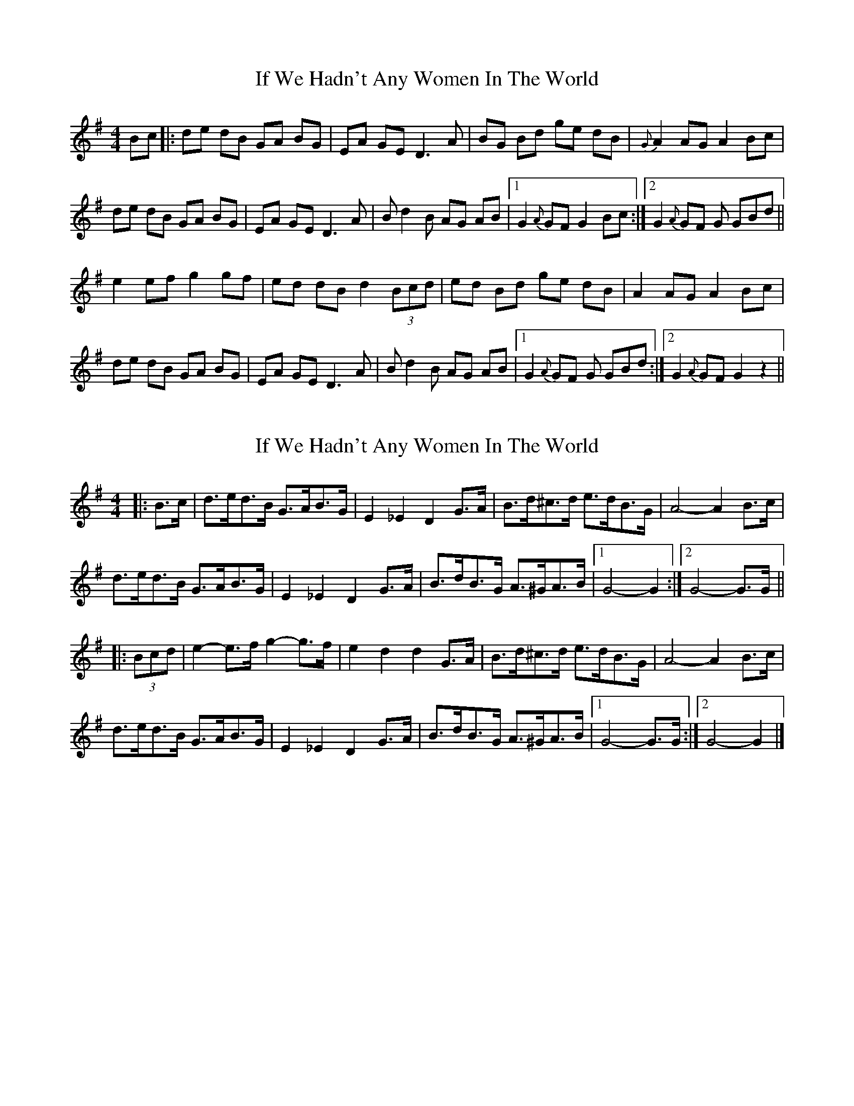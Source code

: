 X: 1
T: If We Hadn't Any Women In The World
Z: glauber
S: https://thesession.org/tunes/1376#setting1376
R: barndance
M: 4/4
L: 1/8
K: Gmaj
Bc |: de dB GA BG | EA GE D3 A | BG Bd ge dB | {G}A2 AG A2 Bc |
de dB GA BG | EA GE D3 A | B d2 B AG AB |1 G2 {A}GF G2 Bc :|2 G2 {A}GF G GBd ||
e2 ef g2 gf | ed dB d2 (3Bcd | ed Bd ge dB | A2 AG A2 Bc |
de dB GA BG | EA GE D3 A | B d2 B AG AB |1 G2 {A}GF G GBd :|2 G2 {A}GF G2 z2 ||
X: 2
T: If We Hadn't Any Women In The World
Z: ceolachan
S: https://thesession.org/tunes/1376#setting14732
R: barndance
M: 4/4
L: 1/8
K: Gmaj
|:B>c|d>ed>B G>AB>G | E2 _E2 D2 G>A | B>d^c>d e>dB>G | A4- A2 B>c |
d>ed>B G>AB>G | E2 _E2 D2 G>A | B>dB>G A>^GA>B |[1 G4- G2 :|[2 G4- G>G ||
|: (3Bcd |e2- e>f g2- g>f | e2 d2 d2 G>A | B>d^c>d e>dB>G | A4- A2 B>c |
d>ed>B G>AB>G | E2 _E2 D2 G>A | B>dB>G A>^GA>B |[1 G4- G>G :|[2 G4- G2 |]
X: 3
T: If We Hadn't Any Women In The World
Z: ceolachan
S: https://thesession.org/tunes/1376#setting14733
R: barndance
M: 4/4
L: 1/8
K: Dmaj
|: f>g |a>ba>f d>ef>d | B>dG>B A2 d>e | f>df>d b>af>d | e2- e>d e2 f>g |
a>ba>f d>ef>d | (3BcB G>B A2 d>e | f>da>f e>de>f | d4 d2 :|
|: f>a |b>ab>c’ d’2 c’>d' | (3aba a>g a2 f>g | a>df>a b>af>d | e2- e>f e2 f>g |
a>ga>f d>ef>d | (3BcB G>B A2 d>e | f>da>f e>de>f | d4 d2 :|
X: 4
T: If We Hadn't Any Women In The World
Z: Will Harmon
S: https://thesession.org/tunes/1376#setting14734
R: barndance
M: 4/4
L: 1/8
K: Gmaj
Bc:|d3 B GABG|E2 E2 D4|B/B/c dB AGAB|A3 B A2 Bc|dedB GABG|E2 E2 D4|B/B/c dB AGAB|1 G2 GF G2 Bc:|2 G2 GF G2 Bd||e3 f g2 fg|edd^c d2 Bd|edBd gdBG|(3ABA ^GB A2 Bd|e3 f g2 fg|edd^c d2 Bd|ed B/c/d gdBG|(3ABA GF G2 Bd|e3 f g2 fg|edd^c d2 Bd|edBd gdBG|(3ABA ^GB A2 Bc|d3 B GABG| E2 E2 D4|B/B/c dB AGAB|G2 GF G2 Bc||
X: 5
T: If We Hadn't Any Women In The World
Z: ceolachan
S: https://thesession.org/tunes/1376#setting14735
R: barndance
M: 4/4
L: 1/8
K: Gmaj
|: Bc |d3 B GABG | E2 E2 D4 | B/B/c dB AGAB | A3 B A2 Bc|
dedB GABG | E2 E2 D4 | B/B/c dB AGAB | G2 GF G2 :|
|: Bd |e3 f g2 fg | edd^c d2 Bd | edBd gdBG | A/B/A ^GB A2 Bd |
e3 f g2 fg | edd^c d2 Bd | ed B/c/d gdBG | A/B/A GF G2 Bd |
e3 f g2 fg | edd^c d2 Bd | edBd gdBG | A/B/A ^GB A2 Bc |
d3 B GABG | E2 E2 D4 | B/B/c dB AGAB |G2 GF G2 |]
X: 6
T: If We Hadn't Any Women In The World
Z: ceolachan
S: https://thesession.org/tunes/1376#setting14736
R: barndance
M: 4/4
L: 1/8
K: Gmaj
R: highland fling
|: B>c |d>ed>B G>AB>G | E>AG>E D2 D>A |
[1 B>GB>d g>ed>B | A2 A>G A2 :|\
[2 B>GB>d A>GA>B | G2 G>F G2 ||
(3Bcd |e2 e>f g2 g>f | e>dd>B d2 (3Bcd |\
e>dB>d g>ed>B | A2 A>G A2 B>c |
d>ed>B G>AB>G | E>AG>E D2 D>A |\
B>dB>G A>GA>B | G2 G>F G2 |]
X: 7
T: If We Hadn't Any Women In The World
Z: ceolachan
S: https://thesession.org/tunes/1376#setting14737
R: barndance
M: 4/4
L: 1/8
K: Dmaj
|: FG |ABAF DEED | B,2 B,2 A,2 DE | FEFA BAFD | E2 ED E2 FG |
ABAF DEED | B,2 B,2 A,2 DE | FEFD EDEF | D2 DD D2 :|
|: FA |B2 BA BcdB | A2 AB AFDF | AFAF BAFD | E2 ED E2 FG |
ABAF DEED | B,2 B,2 A,2 DE | FEFD EDEF | D2 DD D2 :|
X: 8
T: If We Hadn't Any Women In The World
Z: ceolachan
S: https://thesession.org/tunes/1376#setting14738
R: barndance
M: 4/4
L: 1/8
K: Dmaj
|: (3EFG |A>BA>F D>E (3FED | B,2 _B,2 A,2 D>E | F>DF>A B>AF>D | E2 E>^D E2 F>G |
A2 F2 D>EE>D | B,2 G,>B, A,2 (3CDE | F>^EF>D =E>^DE>F | D2 (3DDD D2 :|
|: (3FGA |B2 B>A B>cd>B | A2 A>B A>FD>F | A2 (3FGA B>AF>D | E2 (3EEE E2 (3EFG |
A>BA>F D2 (3FED | B,>^A,B,>G, =A,2 D>E | F2 F>D E2 E>F | D2 D2 D2 :|
X: 9
T: If We Hadn't Any Women In The World
Z: ceolachan
S: https://thesession.org/tunes/1376#setting14739
R: barndance
M: 4/4
L: 1/8
K: Dmaj
|: (3efg |a>ba>f d>e (3fed | B2 _B2 A2 d>e | f2 (3fga b>af>d | e2- e>^d e2 f>g |
a2 f2 d2 e>d | B2 G>B A2 d>e | f>^ef>d =e>^de>c | d2 d2 d2 :|
|: f>a |b2 b>c’ (3d’e’d’ (3d’c’b | b2 a2 f2 d>f | a2 ^g>a b>af>d | e2 c2 A2 (3efg |
a2 a>f d2 f>d | B>^AB>G =A2 (3cde | f2 f>d e2 (3edc | d2 A2 D2 :|
X: 10
T: If We Hadn't Any Women In The World
Z: ceolachan
S: https://thesession.org/tunes/1376#setting14740
R: barndance
M: 4/4
L: 1/8
K: Amaj
|: c>d |e>fe>c A2 c>A | F2 A>F E2 A>B | c>e^d>e f>ec>A | B6 c>d |
e>fe>c A>B (3cBA | F>BA>F (3EFE A>B | c>ec>A B>^AB>G | A4- A2 :|
|: (3cde |f2- f>g a3 g | f2 e2 e2 A>B | c>e^d>e f>ec>A | B4- B2 c>d |
e2 e>c A2 c>A | F2 =F2 E2 A>B | c2 (3cde B2 (3BAG | A4- A>A :|
X: 11
T: If We Hadn't Any Women In The World
Z: enirehtac
S: https://thesession.org/tunes/1376#setting14741
R: barndance
M: 4/4
L: 1/8
K: Dmaj
|:ABAF DEFD | B,2 GB, A,2 DE | F2AF BFAF |B,2 E2 E2 FG | ABAF DEFD | B,2GB,A,2 DE| F2AF EDEF | D2 D2 :||: dc | B3c d2c2 | B2 A2 A2 FG | F2AF BFAF |B,2 E2 E2 FG | ABAF DEFD | B,2GB,A,2 DE| F2AF EDEF | D2 D2 :|
X: 12
T: If We Hadn't Any Women In The World
Z: ceolachan
S: https://thesession.org/tunes/1376#setting21628
R: barndance
M: 4/4
L: 1/8
K: Dmaj
|: F>G |A>BA>F D>EF>D | B,2 G>B, A,2 D>E | F2 A>F B>FA>F |B,2 E2 E2 F>G |
A>BA>F D>EF>D | B,2 G>B, A,2 D>E | F2 A>F E>DE>F | D2 D2 D2 :|
|: d>c |B2- B>c d2 c2 | B2 A2 A2 F>G | F2 A>F B>FA>F | B,2 E2 E2 F>G |
A>BA>F D>EF>D | B,2 G>B, A,2 D>E | F2 A>F E>DE>F | D2 D2 D2 :|
X: 13
T: If We Hadn't Any Women In The World
Z: Fiddler3
S: https://thesession.org/tunes/1376#setting27373
R: barndance
M: 4/4
L: 1/8
K: Gmaj
|:B>c|d>ed>B G>AB>G|E2 _E2 D2 G>A|B>d^c>d e>dB>G|A2 AB A2 B>c |
d>ed>B G>AB>G|E2 _E2 D2 G>A|B>dd>B A>GB>A|G2 GF G2:||
|:(3Bcd|e2 e>f g2 g>f|e>dd>B d2 (3Bcd|e>dB>d g>ed>B|A2 AB A2 B>c|
d>ed>B G>AB>G|E2 _E2 D2 G>A|B>dd>B A>GB>A|G2 GF G2:||
